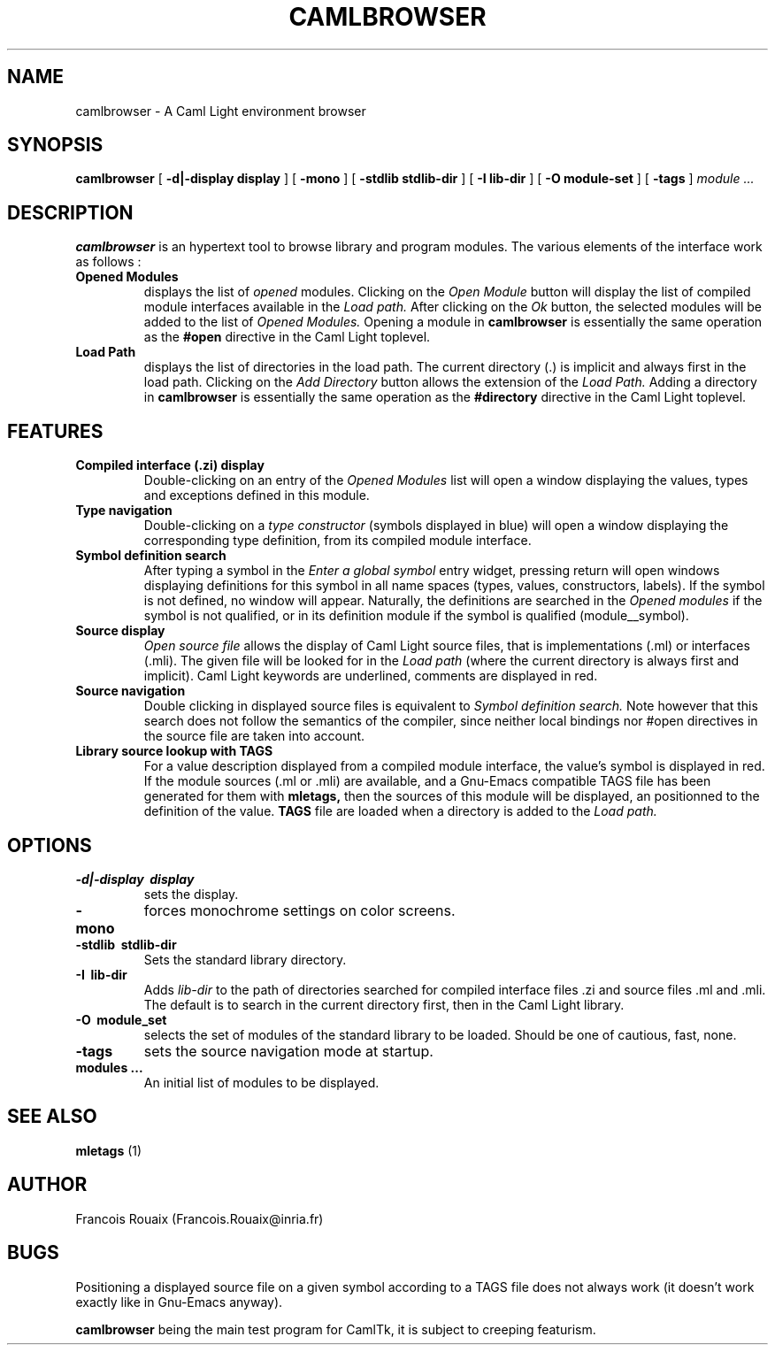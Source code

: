 .TH CAMLBROWSER 1

.SH NAME
camlbrowser \- A Caml Light environment browser

.SH SYNOPSIS
.B camlbrowser
[
.B \-d|-display display
]
[
.B \-mono
]
[
.B \-stdlib stdlib-dir
]
[
.B \-I lib-dir
]
[
.B \-O module-set
]
[
.B \-tags
]
.I module ...

.SH DESCRIPTION
.B camlbrowser
is an hypertext tool to browse library and program modules.
The various elements of the interface work as follows :

.TP
.B Opened Modules
displays the list of 
.I opened
modules. Clicking on the
.I Open Module
button will display the list of compiled module interfaces available
in the 
.I Load path.
After clicking on the
.I Ok
button, the selected modules will be added to the list of 
.I Opened Modules.
Opening a module in
.B camlbrowser
is essentially the same operation as the
.B #open
directive in the Caml Light toplevel.

.TP
.B Load Path
displays the list of directories in the load path. The current directory (.)
is implicit and always first in the load path.
Clicking on the
.I Add Directory
button allows the extension of the
.I Load Path.
Adding a directory in
.B camlbrowser
is essentially the same operation as the
.B #directory
directive in the Caml Light toplevel.

.SH FEATURES
.TP
.B Compiled interface (.zi) display
Double-clicking on an entry of the 
.I Opened Modules
list will open a window displaying the values, types and exceptions defined
in this module. 

.TP
.B Type navigation
Double-clicking on a 
.I type constructor
(symbols displayed in blue) will open a window displaying the corresponding
type definition, from its compiled module interface.

.TP
.B Symbol definition search
After typing a symbol in the
.I Enter a global symbol
entry widget, pressing return will open windows displaying definitions for
this symbol in all name spaces (types, values, constructors, labels). If the
symbol is not defined, no window will appear. Naturally, the definitions
are searched in the 
.I Opened modules
if the symbol is not qualified, or in its definition module if the symbol
is qualified (module__symbol).

.TP
.B Source display
.I Open source file
allows the display of Caml Light source files, that is implementations (.ml)
or interfaces (.mli). The given file will be looked for in the
.I Load path
(where the current directory is always first and implicit).
Caml Light keywords are underlined, comments are displayed in red.

.TP
.B Source navigation
Double clicking in displayed source files is equivalent to
.I Symbol definition search.
Note however that this search does not follow the semantics of the compiler,
since neither local bindings nor #open directives in the source file are
taken into account.

.TP
.B Library source lookup with TAGS
For a value description displayed from a compiled module interface, the
value's symbol is displayed in red. If the module sources (.ml or .mli) 
are available, and a Gnu-Emacs compatible TAGS file has been generated 
for them with
.B mletags,
then the sources of this module will be displayed, an positionned to the
definition of the value.
.B TAGS
file are loaded when a directory is added to the
.I Load path.

.SH OPTIONS
.TP
.B \-d|\-display \ display
sets the display.

.TP
.B \-mono
forces monochrome settings on color screens.

.TP
.B \-stdlib \ stdlib-dir
Sets the standard library directory.

.TP
.B \-I \ lib-dir
Adds
.I lib-dir 
to the path of directories searched for compiled interface files .zi
and source files .ml and .mli. The default is to search in the current
directory first, then in the Caml Light library.

.TP
.B \-O \ module_set
selects the set of modules of the standard library to be loaded. Should be
one of cautious, fast, none.

.TP
.B \-tags
sets the source navigation mode at startup.

.TP
.B modules ...
An initial list of modules to be displayed.

.SH SEE ALSO

.B mletags
(1)

.SH AUTHOR
Francois Rouaix (Francois.Rouaix@inria.fr)

.SH BUGS
Positioning a displayed source file on a given symbol according to a TAGS
file does not always work (it doesn't work exactly like in Gnu-Emacs anyway).

.B camlbrowser
being the main test program for CamlTk, it is subject to creeping featurism.
